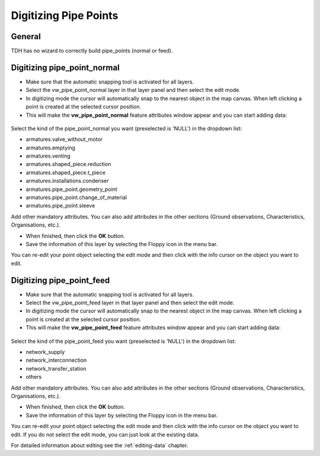 Digitizing Pipe Points
======================

General
-------

TDH has no wizard to correctly build pipe_points (normal or feed).


Digitizing pipe_point_normal
----------------------------
* Make sure that the automatic snapping tool is activated for all layers.

* Select the vw_pipe_point_normal layer in that layer panel and then select the edit mode.

* In digitizing mode the cursor will automatically snap to the nearest object in the map canvas.
  When left clicking a point is created at the selected cursor position.

* This will make the **vw_pipe_point_normal** feature attributes window appear and you can start adding data:

.. figure:: images/tdh_pipe_point_normal_form.JPG

Select the kind of the pipe_point_normal you want (preselected is 'NULL') in the dropdown list:

- armatures.valve_without_motor
- armatures.emptying
- armatures.venting
- armatures.shaped_piece.reduction
- armatures.shaped_piece.t_piece
- armatures.installations.condenser
- armatures.pipe_point.geometry_point
- armatures.pipe_point.change_of_material
- armatures.pipe_point.sleeve

Add other mandatory attributes.
You can also add attributes in the other sections (Ground observations, Characteristics, Organisations, etc.).


* When finished, then click the **OK** button.

* Save the information of this layer by selecting the Floppy icon in the menu bar.

You can re-edit your point object selecting the edit mode and then click with the info cursor on the object you want to edit.

Digitizing pipe_point_feed
----------------------------
* Make sure that the automatic snapping tool is activated for all layers.

* Select the vw_pipe_point_feed layer in that layer panel and then select the edit mode.

* In digitizing mode the cursor will automatically snap to the nearest object in the map canvas.
  When left clicking a point is created at the selected cursor position.

* This will make the **vw_pipe_point_feed** feature attributes window appear and you can start adding data:

.. figure:: images/tdh_pipe_point_feed_form.JPG

Select the kind of the pipe_point_feed you want (preselected is 'NULL') in the dropdown list:

- network_supply
- network_interconnection
- network_transfer_station
- others

Add other mandatory attributes.
You can also add attributes in the other sections (Ground observations, Characteristics, Organisations, etc.).


* When finished, then click the **OK** button.

* Save the information of this layer by selecting the Floppy icon in the menu bar.

You can re-edit your point object selecting the edit mode and then click with the info cursor on the object you want to edit.
If you do not select the edit mode, you can just look at the existing data.

For detailed information about editing see the :ref:`editing-data` chapter.
